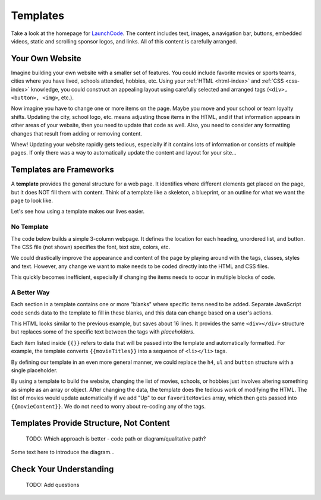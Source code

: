 Templates
==========
Take a look at the homepage for `LaunchCode <https://www.launchcode.org/>`__.
The content includes text, images, a navigation bar, buttons, embedded videos,
static and scrolling sponsor logos, and links. All of this content is carefully
arranged.

Your Own Website
-----------------

Imagine building your own website with a smaller set of features. You could
include favorite movies or sports teams, cities where you have lived, schools
attended, hobbies, etc. Using your :ref:`HTML <html-index>` and
:ref:`CSS <css-index>` knowledge, you could construct an appealing layout using
carefully selected and arranged tags (``<div>, <button>, <img>``, etc.).

Now imagine you have to change one or more items on the page. Maybe you move
and your school or team loyalty shifts. Updating the city, school logo, etc.
means adjusting those items in the HTML, and if that information appears in
other areas of your website, then you need to update that code as well. Also,
you need to consider any formatting changes that result from adding or removing
content.

Whew! Updating your website rapidly gets tedious, especially if it contains
lots of information or consists of multiple pages. If only there was a way to
automatically update the content and layout for your site...

Templates are Frameworks
-------------------------

.. index:: ! template

A **template** provides the general structure for a web page. It identifies
where different elements get placed on the page, but it does NOT fill them with
content. Think of a template like a skeleton, a blueprint, or an outline for
what we want the page to look like.

Let's see how using a template makes our lives easier.

No Template
^^^^^^^^^^^^

The code below builds a simple 3-column webpage. It defines the location for
each heading, unordered list, and button. The CSS file (not shown) specifies
the font, text size, colors, etc.

.. replit:: html
   :slug: NoTemplateExample
   :linenos:

   <body>
      <h1>Hello, Screen!</h1>
      <div class="row list">
         <div class='movie'>
            <h4>Movies</h4>
            <ul>
               <li>Hidden Figures</li>
               <li>The Princess Bride</li>
               <li>Ferris Bueller's Day Off</li>
            </ul>
            <button class='movie'>More</button>
         </div>
         <div class='school'>
            <h4>Education</h4>
            <ul>
               <li>LaunchCode</li>
               <li>Monsters University</li>
               <li>My HS</li>
            </ul>
            <button class='school'>More</button>
         </div>
         <div class='hobby'>
            <h4>Hobbies</h4>
            <ul>
               <li>Knitting</li>
               <li>Cycling</li>
               <li>Shark Rodeo</li>
            </ul>
            <button class='hobby'>More</button>
         </div>
      </div>
      <hr>
      <div class="links">
         <h2>Links</h2>
         <a href="https://www.launchcode.org/" target="_blank">LaunchCode</a> <br>
         <a href="https://www.webelements.com/" target="_blank">WebElements</a>
      </div>
   </body>

We could drastically improve the appearance and content of the page by playing
around with the tags, classes, styles and text. However, any change we want to
make needs to be coded directly into the HTML and CSS files.

This quickly becomes inefficient, especially if changing the items needs to
occur in multiple blocks of code.

A Better Way
^^^^^^^^^^^^^

Each section in a template contains one or more "blanks" where specific items
need to be added. Separate JavaScript code sends data to the template to fill
in these blanks, and this data can change based on a user's actions.

.. sourcecode:: html
   :linenos:

   <body>
      <h1>{{mainHeading}}</h1>
      <div class="row list">
         <div class='movie'>
            <h4>Movies</h4>
            <ul>{{movieTitles}}</ul>
            <button class='movie'>More</button>
         </div>
         <div class='school'>
            <h4>Education</h4>
            <ul>{{schoolNames}}</ul>
            <button class='school'>More</button>
         </div>
         <div class='hobby'>
            <h4>Hobbies</h4>
            <ul>{{hobbies}}</ul>
            <button class='hobby'>More</button>
         </div>
      </div>
      <hr>
      <div class="links">{{Heading + linkList}}</div>
   </body>

This HTML looks similar to the previous example, but saves about 16 lines. It
provides the same ``<div></div>`` structure but replaces some of the specific
text between the tags with *placeholders*.

Each item listed inside ``{{}}`` refers to data that will be passed into the
template and automatically formatted. For example, the template converts
``{{movieTitles}}`` into a sequence of ``<li></li>`` tags.

By defining our template in an even more general manner, we could replace the
``h4``, ``ul`` and ``button`` structure with a single placeholder.

.. sourcecode:: html
   :linenos:

   <body>
      <h1>{{mainHeading}}</h1>
      <div class="row list">
         <div class='movie'>{{movieContent}}</div>
         <div class='school'>{{schoolContent}}</div>
         <div class='hobby'>{{hobbyContent}}</div>
      </div>
      <hr>
      <div class="links">{{linkContent}}</div>
   </body>

By using a template to build the website, changing the list of movies, schools,
or hobbies just involves altering something as simple as an array or object.
After changing the data, the template does the tedious work of modifying the
HTML. The list of movies would update automatically if we add "Up" to our
``favoriteMovies`` array, which then gets passed into ``{{movieContent}}``. We
do not need to worry about re-coding any of the tags.

Templates Provide Structure, Not Content
-----------------------------------------

   TODO: Which approach is better - code path or diagram/qualitative path?

Some text here to introduce the diagram...

.. figure:: ./figures/AngularTemplateDiagram.png
   :scale: 90%
   :alt: Visual of a template structure.

Check Your Understanding
-------------------------

   TODO: Add questions
